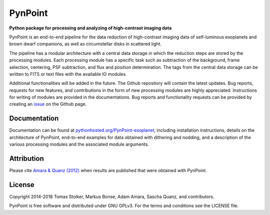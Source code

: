 PynPoint
========

**Python package for processing and analyzing of high-contrast imaging data**

.. image:: https://img.shields.io/badge/GitHub-PynPoint-blue.svg?style=flat
    :target: https://github.com/aamara/PynPoint

.. image:: https://img.shields.io/badge/Python-2.7-yellow.svg?style=flat
    :target: https://pypi.python.org/pypi/PynPoint-exoplanet

.. image:: https://img.shields.io/aur/license/yaourt.svg?style=flat
    :target: https://github.com/aamara/PynPoint/blob/master/LICENSE

.. image:: http://img.shields.io/badge/arXiv-1207.6637-orange.svg?style=flat
    :target: http://arxiv.org/abs/1207.6637

PynPoint is an end-to-end pipeline for the data reduction of high-contrast imaging data of self-luminous exoplanets and brown dwarf companions, as well as circumstellar disks in scattered light.

The pipeline has a modular architecture with a central data storage in which the reduction steps are stored by the processing modules. Each processing module has a specific task such as subtraction of the background, frame selection, centering, PSF subtraction, and flux and position determination. The tags from the central data storage can be written to FITS or text files with the available IO modules.

Additional functionalities will be added in the future. The Github repository will contain the latest updates. Bug reports, requests for new features, and contributions in the form of new processing modules are highly appreciated. Instructions for writing of modules are provided in the documentations. Bug reports and functionality requests can be provided by creating an `issue <https://github.com/aamara/PynPoint/issues>`_ on the Github page.

Documentation
-------------

Documentation can be found at `pythonhosted.org/PynPoint-exoplanet <http://pythonhosted.org/PynPoint-exoplanet/>`_, including installation instructions, details on the architecture of PynPoint, end-to-end examples for data obtained with dithering and nodding, and a description of the various processing modules and the associated module arguments.

Attribution
-----------

Please cite `Amara & Quanz (2012) <http://adsabs.harvard.edu/abs/2012MNRAS.427..948A>`_ when results are published that were obtained with PynPoint.

License
-------

Copyright 2014-2018 Tomas Stolker, Markus Bonse, Adam Amara, Sascha Quanz, and contributors.

PynPoint is free software and distributed under GNU GPLv3. For the terms and conditions see the LICENSE file.